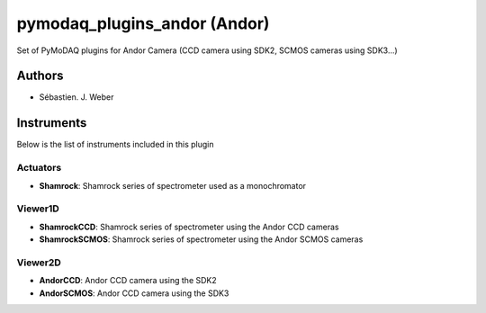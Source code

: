 pymodaq_plugins_andor (Andor)
#############################

.. image:: https://img.shields.io/pypi/v/pymodaq_plugins_andor.svg
   :target: https://pypi.org/project/pymodaq_plugins_andor/
   :alt: Latest Version

.. image:: https://readthedocs.org/projects/pymodaq/badge/?version=latest
   :target: https://pymodaq.readthedocs.io/en/stable/?badge=latest
   :alt: Documentation Status

.. image:: https://github.com/CEMES-CNRS/pymodaq_plugins_andor/workflows/Upload%20Python%20Package/badge.svg
    :target: https://github.com/CEMES-CNRS/pymodaq_plugins_andor

Set of PyMoDAQ plugins for Andor Camera (CCD camera using SDK2, SCMOS cameras using SDK3...)


Authors
=======

* Sébastien. J. Weber

Instruments
===========
Below is the list of instruments included in this plugin

Actuators
+++++++++

* **Shamrock**: Shamrock series of spectrometer used as a monochromator

Viewer1D
++++++++

* **ShamrockCCD**: Shamrock series of spectrometer using the Andor CCD cameras
* **ShamrockSCMOS**: Shamrock series of spectrometer using the Andor SCMOS cameras

Viewer2D
++++++++

* **AndorCCD**: Andor CCD camera using the SDK2
* **AndorSCMOS**: Andor CCD camera using the SDK3

